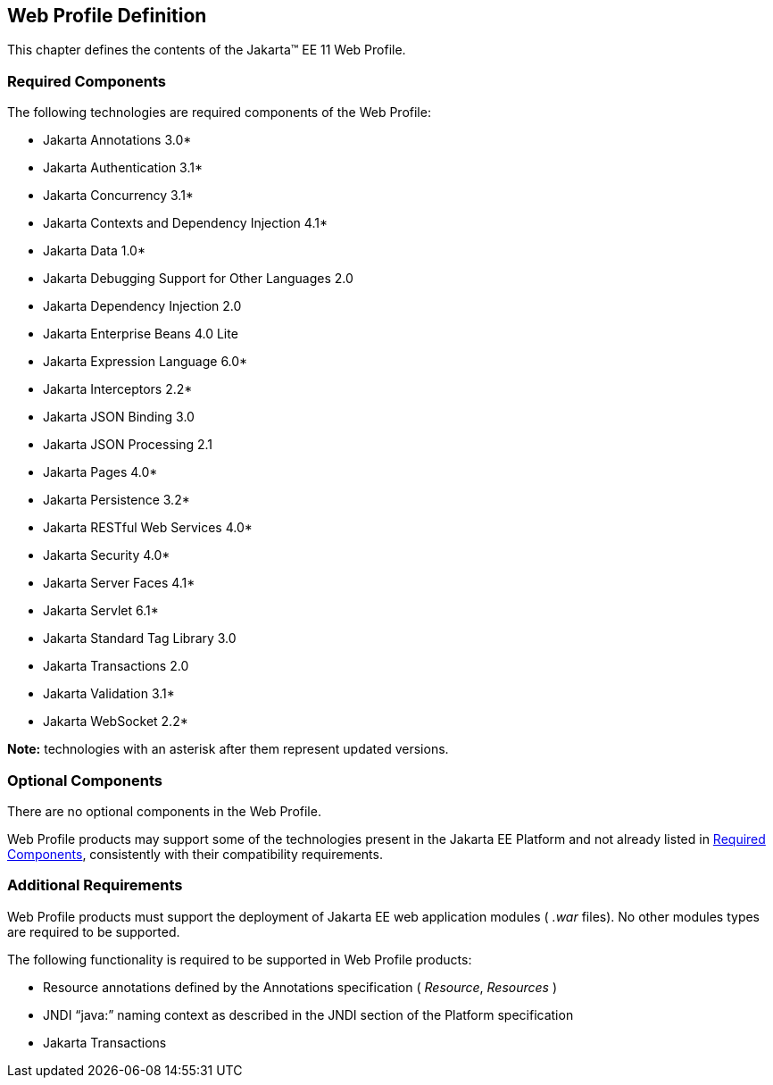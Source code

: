 == Web Profile Definition

This chapter defines the contents of the
Jakarta™ EE 11 Web Profile.

[[a43]]
=== Required Components

The following technologies are required components of the Web Profile:

* Jakarta Annotations 3.0*
* Jakarta Authentication 3.1*
* Jakarta Concurrency 3.1*
* Jakarta Contexts and Dependency Injection 4.1*
* Jakarta Data 1.0*
* Jakarta Debugging Support for Other Languages 2.0
* Jakarta Dependency Injection 2.0
* Jakarta Enterprise Beans 4.0 Lite
* Jakarta Expression Language 6.0*
* Jakarta Interceptors 2.2*
* Jakarta JSON Binding 3.0
* Jakarta JSON Processing 2.1
* Jakarta Pages 4.0*
* Jakarta Persistence 3.2*
* Jakarta RESTful Web Services 4.0*
* Jakarta Security 4.0*
* Jakarta Server Faces 4.1*
* Jakarta Servlet 6.1*
* Jakarta Standard Tag Library 3.0
* Jakarta Transactions 2.0
* Jakarta Validation 3.1*
* Jakarta WebSocket 2.2*

*Note:* technologies with an asterisk after them represent updated versions.

=== Optional Components

There are no optional components in the Web
Profile.

Web Profile products may support some of the
technologies present in the Jakarta EE Platform and not already listed
in <<a43, Required Components>>,
consistently with their compatibility requirements.

[[a69]]
=== Additional Requirements

Web Profile products must support the
deployment of Jakarta EE web application modules ( _.war_ files). No other
modules types are required to be supported.

The following functionality is required to be supported in Web Profile products:

* Resource annotations defined by the Annotations specification ( _Resource_, _Resources_ )
* JNDI “java:” naming context as described in the JNDI section of the Platform specification
* Jakarta Transactions